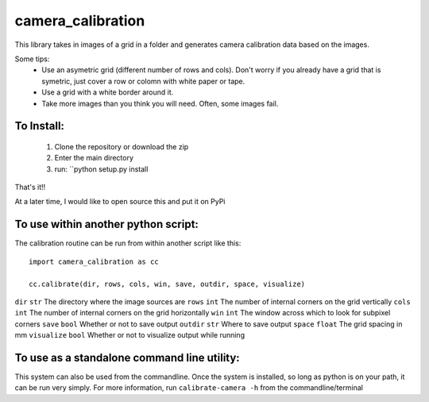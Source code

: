 camera_calibration
=====================
This library takes in images of a grid in a folder and generates camera calibration data based on the images.

Some tips:
 * Use an asymetric grid (different number of rows and cols). Don't worry if you already have a grid that is symetric, just cover a row or colomn with white paper or tape.
 * Use a grid with a white border around it.
 * Take more images than you think you will need. Often, some images fail.


To Install:
-----------
 #. Clone the repository or download the zip
 #. Enter the main directory
 #. run: ``python setup.py install

That's it!!

At a later time, I would like to open source this and put it on PyPi

To use within another python script:
--------------------------------------
The calibration routine can be run from within another script like this::

    import camera_calibration as cc

    cc.calibrate(dir, rows, cols, win, save, outdir, space, visualize)

============= ========= ==========
Arg           Type      Use
============= ========= ==========
``dir``       ``str``   The directory where the image sources are
``rows``      ``int``   The number of internal corners on the grid vertically
``cols``      ``int``   The number of internal corners on the grid horizontally
``win``       ``int``   The window across which to look for subpixel corners
``save``      ``bool``  Whether or not to save output
``outdir``    ``str``   Where to save output
``space``     ``float`` The grid spacing in mm
``visualize`` ``bool``  Whether or not to visualize output while running

To use as a standalone command line utility:
-----------------------------------------------
This system can also be used from the commandline. Once the system is installed, so long as python is on your path, it can be run very simply. For more information, run ``calibrate-camera -h`` from the commandline/terminal
